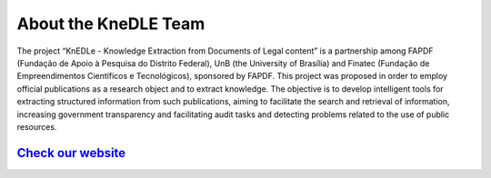 =====================
About the KneDLE Team
=====================

.. image:: ../_static/knedle.svg


The project “KnEDLe - Knowledge Extraction from Documents of Legal content” is a partnership among FAPDF (Fundação de Apoio à Pesquisa do Distrito Federal), UnB (the University of Brasília) and Finatec (Fundação de Empreendimentos Científicos e Tecnológicos), sponsored by FAPDF. This project was proposed in order to employ official publications as a research object and to extract knowledge. The objective is to develop intelligent tools for extracting structured information from such publications, aiming to facilitate the search and retrieval of information, increasing government transparency and facilitating audit tasks and detecting problems related to the use of public resources.

`Check our website`_
--------------------


.. _Check our website:
    https://unb-knedle.github.io